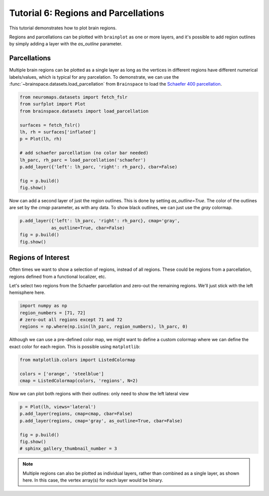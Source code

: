 
.. DO NOT EDIT.
.. THIS FILE WAS AUTOMATICALLY GENERATED BY SPHINX-GALLERY.
.. TO MAKE CHANGES, EDIT THE SOURCE PYTHON FILE:
.. "auto_examples/plot_tutorial_06.py"
.. LINE NUMBERS ARE GIVEN BELOW.

.. only:: html

    .. note::
        :class: sphx-glr-download-link-note

        Click :ref:`here <sphx_glr_download_auto_examples_plot_tutorial_06.py>`
        to download the full example code

.. rst-class:: sphx-glr-example-title

.. _sphx_glr_auto_examples_plot_tutorial_06.py:


.. _tutorial06_ref:

Tutorial 6: Regions and Parcellations
=====================================

This tutorial demonstrates how to plot brain regions.

Regions and parcellations can be plotted with ``brainplot`` as one or more 
layers, and it's possible to add region outlines by simply adding a layer with
the `as_outline` parameter.

Parcellations
-------------

Multiple brain regions can be plotted as a single layer as long as the vertices 
in different regions have different numerical labels/values, which is typical 
for any parcelation. To demonstrate, we can use the 
:func:`~brainspace.datasets.load_parcellation` from ``Brainspace`` to load the
`Schaefer 400 parcellation`_.

.. GENERATED FROM PYTHON SOURCE LINES 23-37

.. code-block:: default

    from neuromaps.datasets import fetch_fslr
    from surfplot import Plot
    from brainspace.datasets import load_parcellation

    surfaces = fetch_fslr()
    lh, rh = surfaces['inflated']
    p = Plot(lh, rh)

    # add schaefer parcellation (no color bar needed)
    lh_parc, rh_parc = load_parcellation('schaefer')
    p.add_layer({'left': lh_parc, 'right': rh_parc}, cbar=False)

    fig = p.build()
    fig.show()



.. image-sg:: /auto_examples/images/sphx_glr_plot_tutorial_06_001.png
   :alt: plot tutorial 06
   :srcset: /auto_examples/images/sphx_glr_plot_tutorial_06_001.png
   :class: sphx-glr-single-img





.. GENERATED FROM PYTHON SOURCE LINES 38-42

Now can add a second layer of just the region outlines. This is done by 
setting `as_outline=True`. The color of the outlines are set by the `cmap` 
parameter, as with any data. To show black outlines, we can just use the 
`gray` colormap.

.. GENERATED FROM PYTHON SOURCE LINES 42-46

.. code-block:: default

    p.add_layer({'left': lh_parc, 'right': rh_parc}, cmap='gray', 
                as_outline=True, cbar=False)
    fig = p.build()
    fig.show()



.. image-sg:: /auto_examples/images/sphx_glr_plot_tutorial_06_002.png
   :alt: plot tutorial 06
   :srcset: /auto_examples/images/sphx_glr_plot_tutorial_06_002.png
   :class: sphx-glr-single-img





.. GENERATED FROM PYTHON SOURCE LINES 47-56

Regions of Interest
-------------------

Often times we want to show a selection of regions, instead of all regions. 
These could be regions from a parcellation, regions defined from a 
functional localizer, etc. 

Let's select two regions from the Schaefer parcellation and zero-out the 
remaining regions. We'll just stick with the left hemisphere here.

.. GENERATED FROM PYTHON SOURCE LINES 56-60

.. code-block:: default

    import numpy as np
    region_numbers = [71, 72]
    # zero-out all regions except 71 and 72
    regions = np.where(np.isin(lh_parc, region_numbers), lh_parc, 0)







.. GENERATED FROM PYTHON SOURCE LINES 61-64

Although we can use a pre-defined color map, we might want to define a 
custom colormap where we can define the exact color for each region. This is
possible using ``matplotlib``:

.. GENERATED FROM PYTHON SOURCE LINES 64-68

.. code-block:: default

    from matplotlib.colors import ListedColormap

    colors = ['orange', 'steelblue']
    cmap = ListedColormap(colors, 'regions', N=2)







.. GENERATED FROM PYTHON SOURCE LINES 69-71

Now we can plot both regions with their outlines:
only need to show the left lateral view

.. GENERATED FROM PYTHON SOURCE LINES 71-78

.. code-block:: default

    p = Plot(lh, views='lateral')
    p.add_layer(regions, cmap=cmap, cbar=False)
    p.add_layer(regions, cmap='gray', as_outline=True, cbar=False)

    fig = p.build()
    fig.show()
    # sphinx_gallery_thumbnail_number = 3



.. image-sg:: /auto_examples/images/sphx_glr_plot_tutorial_06_003.png
   :alt: plot tutorial 06
   :srcset: /auto_examples/images/sphx_glr_plot_tutorial_06_003.png
   :class: sphx-glr-single-img





.. GENERATED FROM PYTHON SOURCE LINES 79-84

.. note::
  Multiple regions can also be plotted as individual layers, rather
  than combined as a single layer, as shown here. In this case, the vertex 
  array(s) for each layer would be binary. 

.. _Schaefer 400 parcellation: https://github.com/ThomasYeoLab/CBIG/tree/master/stable_projects/brain_parcellation/Schaefer2018_LocalGlobal


.. rst-class:: sphx-glr-timing

   **Total running time of the script:** ( 0 minutes  0.506 seconds)


.. _sphx_glr_download_auto_examples_plot_tutorial_06.py:

.. only:: html

  .. container:: sphx-glr-footer sphx-glr-footer-example


    .. container:: sphx-glr-download sphx-glr-download-python

      :download:`Download Python source code: plot_tutorial_06.py <plot_tutorial_06.py>`

    .. container:: sphx-glr-download sphx-glr-download-jupyter

      :download:`Download Jupyter notebook: plot_tutorial_06.ipynb <plot_tutorial_06.ipynb>`


.. only:: html

 .. rst-class:: sphx-glr-signature

    `Gallery generated by Sphinx-Gallery <https://sphinx-gallery.github.io>`_
